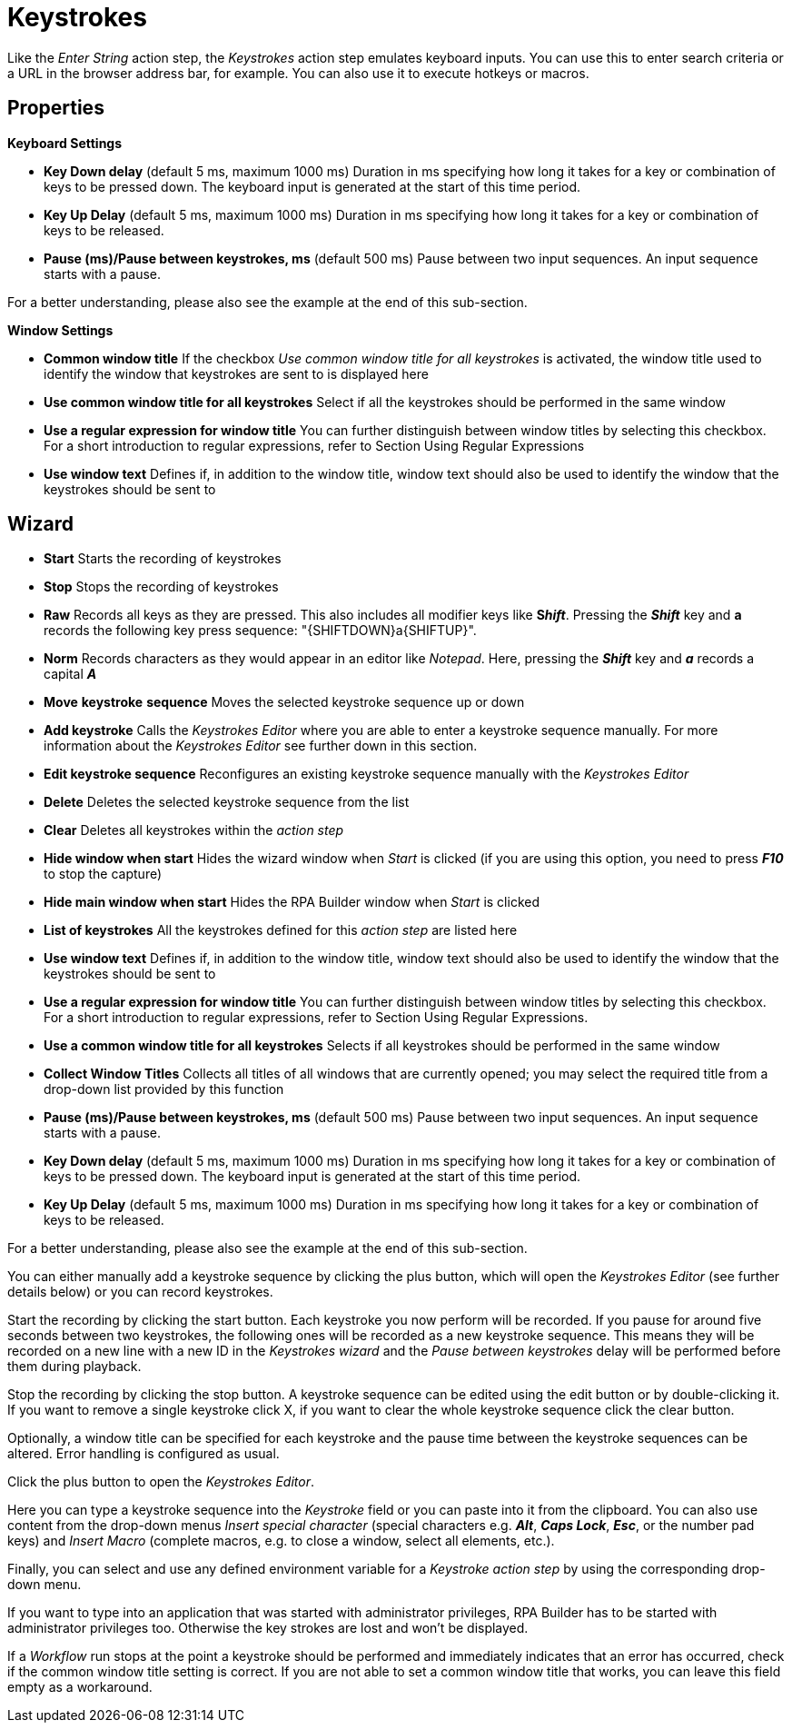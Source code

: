 

= Keystrokes

Like the _Enter String_ action step, the _Keystrokes_ action step
emulates keyboard inputs. You can use this to enter search criteria or a
URL in the browser address bar, for example. You can also use it to
execute hotkeys or macros.


== Properties

*Keyboard Settings*

* *Key Down delay* (default 5 ms, maximum 1000 ms) Duration in ms
specifying how long it takes for a key or combination of keys to be
pressed down. The keyboard input is generated at the start of this time
period.
* *Key Up Delay* (default 5 ms, maximum 1000 ms) Duration in ms
specifying how long it takes for a key or combination of keys to be
released.
* *Pause (ms)/Pause between keystrokes, ms* (default 500 ms) Pause
between two input sequences. An input sequence starts with a pause.

For a better understanding, please also see the example at the end of this sub-section.


*Window Settings*

* *Common window title* If the checkbox _Use common window title for all
keystrokes_ is activated, the window title used to identify the window
that keystrokes are sent to is displayed here
* *Use common window title for all keystrokes* Select if all the
keystrokes should be performed in the same window
* *Use a regular expression for window title* You can further
distinguish between window titles by selecting this checkbox. For a
short introduction to regular expressions, refer to Section
Using Regular Expressions
* *Use window text* Defines if, in addition to the window title, window
text should also be used to identify the window that the keystrokes
should be sent to

== Wizard

* *Start* Starts the recording of keystrokes
* *Stop* Stops the recording of keystrokes
* *Raw* Records all keys as they are pressed. This also includes all
modifier keys like *S__hift__*. Pressing the *_Shift_* key and *a*
records the following key press sequence: "\{SHIFTDOWN}a\{SHIFTUP}".
* *Norm* Records characters as they would appear in an editor like
_Notepad_. Here, pressing the *_Shift_* key and *_a_* records a capital
*_A_*
* *Move* *keystroke* *sequence* Moves the selected keystroke sequence up
or down
* *Add keystroke* Calls the _Keystrokes Editor_ where you are able to
enter a keystroke sequence manually. For more information about the
_Keystrokes Editor_ see further down in this section.
* *Edit keystroke sequence* Reconfigures an existing
keystroke sequence manually with the _Keystrokes Editor_
* *Delete* Deletes the selected keystroke sequence from the list
* *Clear* Deletes all keystrokes within the _action step_
* *Hide window when start* Hides the wizard window when _Start_ is
clicked (if you are using this option, you need to press *_F10_* to stop
the capture)
* *Hide main window when start* Hides the RPA Builder window when
_Start_ is clicked
* *List of keystrokes* All the keystrokes defined for this _action step_
are listed here
* *Use window text* Defines if, in addition to the window title, window
text should also be used to identify the window that the keystrokes
should be sent to
* *Use a regular expression for window title* You can further
distinguish between window titles by selecting this checkbox. For a
short introduction to regular expressions, refer to Section
Using Regular Expressions.
* *Use a common window title for all keystrokes* Selects if all
keystrokes should be performed in the same window
* *Collect Window Titles* Collects all titles of all windows that are
currently opened; you may select the required title from a drop-down
list provided by this function
* *Pause (ms)/Pause between keystrokes, ms* (default 500 ms) Pause
between two input sequences. An input sequence starts with a pause.
* *Key Down delay* (default 5 ms, maximum 1000 ms) Duration in ms
specifying how long it takes for a key or combination of keys to be
pressed down. The keyboard input is generated at the start of this time
period.
* *Key Up Delay* (default 5 ms, maximum 1000 ms) Duration in ms
specifying how long it takes for a key or combination of keys to be
released.

For a better understanding, please also see the example at the end of this sub-section.

You can either manually add a keystroke sequence by clicking the plus button, which will open the
_Keystrokes Editor_ (see further details below) or you can record
keystrokes.

Start the recording by clicking the start button. Each keystroke you now
perform will be recorded. If you pause for around five seconds between
two keystrokes, the following ones will be recorded as a new keystroke
sequence. This means they will be recorded on a new line with a new ID
in the _Keystrokes wizard_ and the _Pause between keystrokes_ delay will
be performed before them during playback.

Stop the recording by clicking the stop button. A keystroke
sequence can be edited using the edit button or by
double-clicking it. If you want to remove a single keystroke
click X, if you want to
clear the whole keystroke sequence click the clear button.

Optionally, a window title can be specified for each keystroke and the
pause time between the keystroke sequences can be altered. Error
handling is configured as usual.

Click the plus button to open the _Keystrokes Editor_.


Here you can type a keystroke sequence into the _Keystroke_ field or you
can paste into it from the clipboard. You can also use content from the
drop-down menus _Insert special character_ (special characters e.g.
*_Alt_*, *_Caps Lock_*, *_Esc_*, or the number pad keys) and _Insert
Macro_ (complete macros, e.g. to close a window, select all elements,
etc.).

Finally, you can select and use any defined environment variable for a
_Keystroke_ _action step_ by using the corresponding drop-down menu.

If you want to type into an application that was started with
administrator privileges, RPA Builder has to be started with
administrator privileges too. Otherwise the key strokes are lost and
won’t be displayed.

If a _Workflow_ run stops at the point a keystroke should be performed
and immediately indicates that an error has occurred, check if the
common window title setting is correct. If you are not able to set a
common window title that works, you can leave this field empty as a
workaround.

//== Delay and Pause Example

//image::toolbox-control-keystrokes-image1.png[Keystroke wizard]

//image::toolbox-control-keystrokes-image2.png[Example]

////
The delay times will be applied differently depending on the keyboard inputs.

Each sequence starts with a pause.

In the example shown above, the _Alt_ and _TAB_ keys are pressed
simultaneously. That is why there is only one _Key Up_ and one _Key Down
Delay_.

The next keys are pressed separately and therefore each have their own
_Delays_.

Because _MuleSoft_ starts with a capital _M_, which involves the
keystrokes _SHIFT_ + _m_ , this _M_ has two _Delays_.

Again, the next keys are pressed separately and therefore each have
their own _Delay_ values.
////
